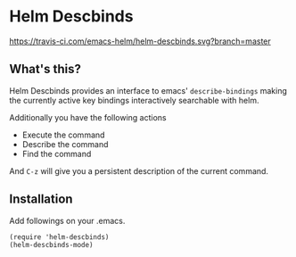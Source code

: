 * Helm Descbinds

[[https://travis-ci.com/emacs-helm/helm-descbinds][https://travis-ci.com/emacs-helm/helm-descbinds.svg?branch=master]]

** What's this?
   Helm Descbinds provides an interface to emacs' =describe-bindings= making the
   currently active key bindings interactively searchable with helm.

   Additionally you have the following actions
   - Execute the command
   - Describe the command
   - Find the command

   And =C-z= will give you a persistent description of the current command.

** Installation
   Add followings on your .emacs.
#+BEGIN_SRC elisp
  (require 'helm-descbinds)
  (helm-descbinds-mode)
#+END_SRC
